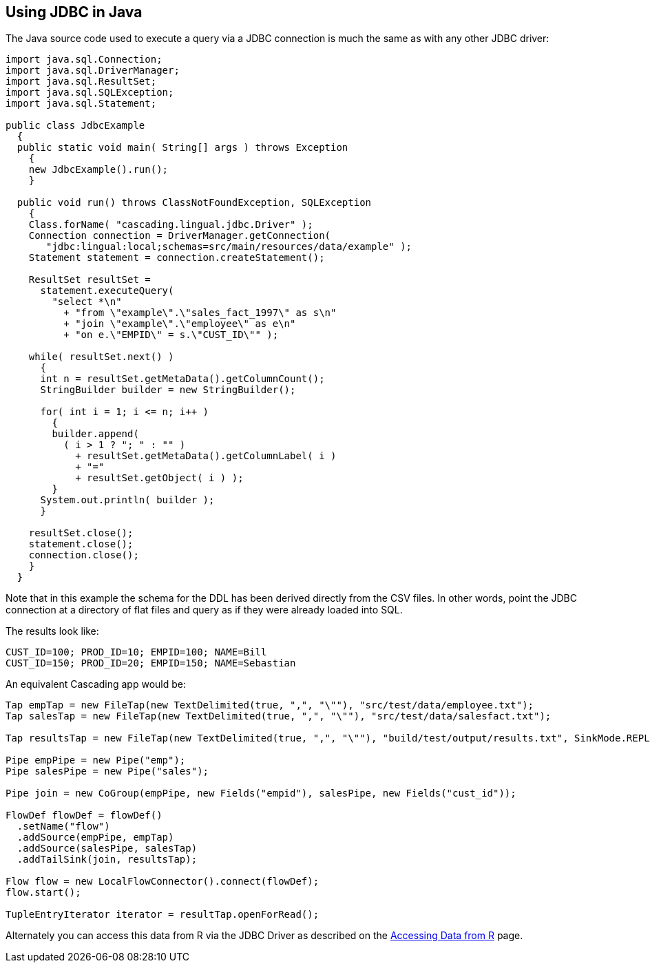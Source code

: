 [id="jdbc_java"]
## Using JDBC in Java

The Java source code used to execute a query via a JDBC connection is much the same as with any other JDBC driver:

[source,java]
----
import java.sql.Connection;
import java.sql.DriverManager;
import java.sql.ResultSet;
import java.sql.SQLException;
import java.sql.Statement;

public class JdbcExample
  {
  public static void main( String[] args ) throws Exception
    {
    new JdbcExample().run();
    }

  public void run() throws ClassNotFoundException, SQLException
    {
    Class.forName( "cascading.lingual.jdbc.Driver" );
    Connection connection = DriverManager.getConnection(
       "jdbc:lingual:local;schemas=src/main/resources/data/example" );
    Statement statement = connection.createStatement();

    ResultSet resultSet =
      statement.executeQuery(
        "select *\n"
          + "from \"example\".\"sales_fact_1997\" as s\n"
          + "join \"example\".\"employee\" as e\n"
          + "on e.\"EMPID\" = s.\"CUST_ID\"" );

    while( resultSet.next() )
      {
      int n = resultSet.getMetaData().getColumnCount();
      StringBuilder builder = new StringBuilder();

      for( int i = 1; i <= n; i++ )
        {
        builder.append(
          ( i > 1 ? "; " : "" )
            + resultSet.getMetaData().getColumnLabel( i )
            + "="
            + resultSet.getObject( i ) );
        }
      System.out.println( builder );
      }

    resultSet.close();
    statement.close();
    connection.close();
    }
  }
----

Note that in this example the schema for the DDL has been derived directly from the CSV files. In other words, point
the JDBC connection at a directory of flat files and query as if they were already loaded into SQL.

The results look like:

    CUST_ID=100; PROD_ID=10; EMPID=100; NAME=Bill
    CUST_ID=150; PROD_ID=20; EMPID=150; NAME=Sebastian

An equivalent Cascading app would be:

[source,java]
----
Tap empTap = new FileTap(new TextDelimited(true, ",", "\""), "src/test/data/employee.txt");
Tap salesTap = new FileTap(new TextDelimited(true, ",", "\""), "src/test/data/salesfact.txt");

Tap resultsTap = new FileTap(new TextDelimited(true, ",", "\""), "build/test/output/results.txt", SinkMode.REPLACE);

Pipe empPipe = new Pipe("emp");
Pipe salesPipe = new Pipe("sales");

Pipe join = new CoGroup(empPipe, new Fields("empid"), salesPipe, new Fields("cust_id"));

FlowDef flowDef = flowDef()
  .setName("flow")
  .addSource(empPipe, empTap)
  .addSource(salesPipe, salesTap)
  .addTailSink(join, resultsTap);

Flow flow = new LocalFlowConnector().connect(flowDef);
flow.start();

TupleEntryIterator iterator = resultTap.openForRead();
----

Alternately you can access this data from R via the JDBC Driver as described on
the <<jdbc_r,Accessing Data from R>> page.